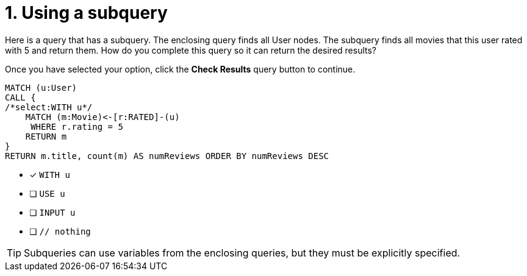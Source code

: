 [.question.select-in-source]
= 1. Using a subquery

Here is a query that has a subquery. The enclosing query finds all User nodes.
The subquery finds all movies that this user rated with 5 and return them.
How do you complete this query so it can return the desired results?

Once you have selected your option, click the **Check Results** query button to continue.

[source,cypher,role=nocopy noplay]
----
MATCH (u:User)
CALL {
/*select:WITH u*/
    MATCH (m:Movie)<-[r:RATED]-(u)
     WHERE r.rating = 5
    RETURN m
}
RETURN m.title, count(m) AS numReviews ORDER BY numReviews DESC
----


* [x] `WITH u`
* [ ] `USE u`
* [ ] `INPUT u`
* [ ] `// nothing`

[TIP]
====
Subqueries can use variables from the enclosing queries, but they must be explicitly specified.
====